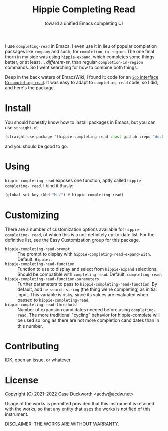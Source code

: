 #+title: Hippie Completing Read
#+subtitle: toward a unified Emacs completing UI

I use ~completing-read~ in Emacs.  I even use it in lieu of popular completion packages like =company= and such, for ~completion-in-region~.  The one final thorn in my side was using =hippie-expand=, which completes some things better, or at least … /different-er/, than regular ~completion-in-region~ commands.  So I went searching for how to combine both things.

Deep in the back waters of EmacsWiki, I found it: code for an [[https://www.emacswiki.org/emacs/HippieExpand#h5o-11][=ido= interface to =completing-read=]].  It was easy to adapt to ~completing-read~ code, so I did, and here's the package.

* Install

You should honestly know how to install packages in Emacs, but you can use =straight.el=:

#+begin_src emacs-lisp
  (straight-use-package '(hippie-completing-read :host github :repo "duckwork/hippie-completing-read"))
#+end_src

and you should be good to go.

* Using

=hippie-completing-read= exposes one function, aptly called ~hippie-completing- read~.  I bind it thusly:

#+begin_src emacs-lisp
  (global-set-key (kbd "M-/") #'hippie-completing-read)
#+end_src

* Customizing

There are a number of customization options available for =hippie-completing- read=, of which this is a not-definitely up-to-date list.  For the definitive list, see the Easy Customization group for this package.

- ~hippie-completing-read-prompt~ :: The prompt to display with ~hippie-completing-read-expand-with~.  Default: =Hippie:=.
- ~hippie-completing-read-function~ :: Function to use to display and select from ~hippie-expand~ selections.  Should be compatible with ~completing-read~.  Default: ~completing-read~.
- ~hippie-completing-read-function-parameters~ :: Further parameters to pass to ~hippie-completing-read-function~. By default, add ~he-search-string~ (the thing we're completing) as initial input.  This variable is risky, since its values are evaluated when passed to ~hippie-completing-read~.
- ~hippie-completing-read-threshold~ :: Number of expansion candidates needed before using ~completing-read~.  The more traditional "cycling" behavior for hippie-complete will be used so long as there are not more completion candidates than in this number.

* Contributing

IDK, open an issue, or whatever.

* License

Copyright (C) 2021--2022 Case Duckworth <acdw@acdw.net>

Usage of the works is permitted provided that this instrument is retained with the works, so that any entity that uses the works is notified of this instrument.

DISCLAIMER: THE WORKS ARE WITHOUT WARRANTY.
